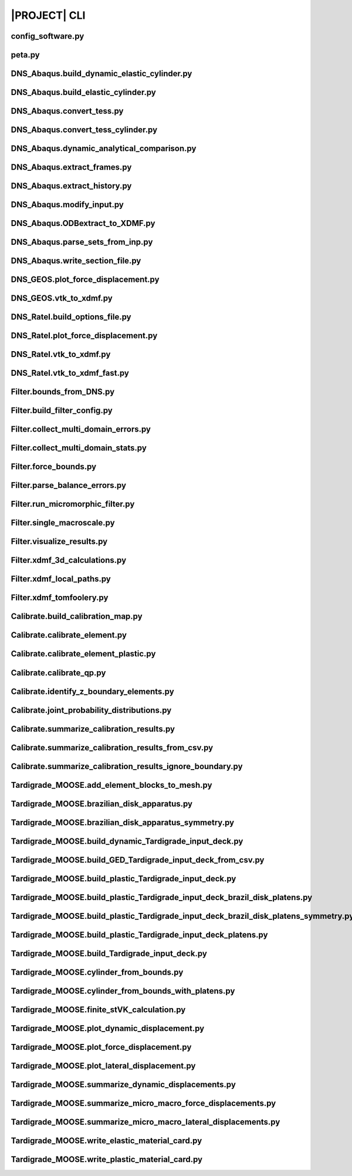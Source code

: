 .. _sphinx_cli:

#############
|PROJECT| CLI
#############

config_software.py
==================

.. argparse::
    :ref: model_package.config_software.get_parser

peta.py
=======

.. argparse::
    :ref: model_package.peta.get_parser

DNS_Abaqus.build_dynamic_elastic_cylinder.py
============================================

.. argparse::
    :ref: model_package.DNS_Abaqus.build_dynamic_elastic_cylinder.get_parser

DNS_Abaqus.build_elastic_cylinder.py
====================================

.. argparse::
    :ref: model_package.DNS_Abaqus.build_elastic_cylinder.get_parser

DNS_Abaqus.convert_tess.py
==========================

.. argparse::
    :ref: model_package.DNS_Abaqus.convert_tess.get_parser

DNS_Abaqus.convert_tess_cylinder.py
===================================

.. argparse::
    :ref: model_package.DNS_Abaqus.convert_tess_cylinder.get_parser

DNS_Abaqus.dynamic_analytical_comparison.py
===========================================

.. argparse::
    :ref: model_package.DNS_Abaqus.dynamic_analytical_comparison.get_parser

DNS_Abaqus.extract_frames.py
============================

.. argparse::
    :ref: model_package.DNS_Abaqus.extract_frames.get_parser

DNS_Abaqus.extract_history.py
=============================

.. argparse::
    :ref: model_package.DNS_Abaqus.extract_history.get_parser

DNS_Abaqus.modify_input.py
==========================

.. argparse::
    :ref: model_package.DNS_Abaqus.modify_input.get_parser

DNS_Abaqus.ODBextract_to_XDMF.py
================================

.. argparse::
    :ref: model_package.DNS_Abaqus.ODBextract_to_XDMF.get_parser

DNS_Abaqus.parse_sets_from_inp.py
=================================

.. argparse::
    :ref: model_package.DNS_Abaqus.parse_sets_from_inp.get_parser

DNS_Abaqus.write_section_file.py
================================

.. argparse::
    :ref: model_package.DNS_Abaqus.write_section_file.get_parser

DNS_GEOS.plot_force_displacement.py
===================================

.. argparse::
    :ref: model_package.DNS_GEOS.plot_force_displacement.get_parser

DNS_GEOS.vtk_to_xdmf.py
=======================

.. argparse::
    :ref: model_package.DNS_GEOS.vtk_to_xdmf.get_parser

DNS_Ratel.build_options_file.py
===============================

.. argparse::
    :ref: model_package.DNS_Ratel.build_options_file.get_parser

DNS_Ratel.plot_force_displacement.py
====================================

.. argparse::
    :ref: model_package.DNS_Ratel.plot_force_displacement.get_parser

DNS_Ratel.vtk_to_xdmf.py
========================

.. argparse::
    :ref: model_package.DNS_Ratel.vtk_to_xdmf.get_parser

DNS_Ratel.vtk_to_xdmf_fast.py
==============================

.. argparse::
    :ref: model_package.DNS_Ratel.vtk_to_xdmf_fast.get_parser

Filter.bounds_from_DNS.py
=========================

.. argparse::
    :ref: model_package.Filter.bounds_from_DNS.get_parser

Filter.build_filter_config.py
=============================

.. argparse::
    :ref: model_package.Filter.build_filter_config.get_parser

Filter.collect_multi_domain_errors.py
=====================================

.. argparse::
    :ref: model_package.Filter.collect_multi_domain_errors.get_parser

Filter.collect_multi_domain_stats.py
====================================

.. argparse::
    :ref: model_package.Filter.collect_multi_domain_stats.get_parser

Filter.force_bounds.py
======================

.. argparse::
    :ref: model_package.Filter.force_bounds.get_parser

Filter.parse_balance_errors.py
==============================

.. argparse::
    :ref: model_package.Filter.parse_balance_errors.get_parser

Filter.run_micromorphic_filter.py
=================================

.. argparse::
    :ref: model_package.Filter.run_micromorphic_filter.get_parser

Filter.single_macroscale.py
===========================

.. argparse::
    :ref: model_package.Filter.single_macroscale.get_parser

Filter.visualize_results.py
===========================

.. argparse::
    :ref: model_package.Filter.visualize_results.get_parser

Filter.xdmf_3d_calculations.py
==============================

.. argparse::
    :ref: model_package.Filter.xdmf_3d_calculations.get_parser

Filter.xdmf_local_paths.py
==========================

.. argparse::
    :ref: model_package.Filter.xdmf_local_paths.get_parser

Filter.xdmf_tomfoolery.py
=========================

.. argparse::
    :ref: model_package.Filter.xdmf_tomfoolery.get_parser

Calibrate.build_calibration_map.py
==================================

.. argparse::
    :ref: model_package.Calibrate.build_calibration_map.get_parser

Calibrate.calibrate_element.py
===============================

.. argparse::
    :ref: model_package.Calibrate.calibrate_element.get_parser

Calibrate.calibrate_element_plastic.py
======================================

.. argparse::
    :ref: model_package.Calibrate.calibrate_element_plastic.get_parser

Calibrate.calibrate_qp.py
=========================

.. argparse::
    :ref: model_package.Calibrate.calibrate_qp.get_parser

Calibrate.identify_z_boundary_elements.py
=========================================

.. argparse::
    :ref: model_package.Calibrate.identify_z_boundary_elements.get_parser

Calibrate.joint_probability_distributions.py
============================================

.. argparse::
    :ref: model_package.Calibrate.joint_probability_distributions.get_parser

Calibrate.summarize_calibration_results.py
==========================================

.. argparse::
    :ref: model_package.Calibrate.summarize_calibration_results.get_parser

Calibrate.summarize_calibration_results_from_csv.py
===================================================

.. argparse::
    :ref: model_package.Calibrate.summarize_calibration_results_from_csv.get_parser

Calibrate.summarize_calibration_results_ignore_boundary.py
==========================================================

.. argparse::
    :ref: model_package.Calibrate.summarize_calibration_results_ignore_boundary.get_parser

Tardigrade_MOOSE.add_element_blocks_to_mesh.py
==============================================

.. argparse::
    :ref: model_package.Tardigrade_MOOSE.cylinder_from_bounds.get_parser

Tardigrade_MOOSE.brazilian_disk_apparatus.py
============================================

.. argparse::
    :ref: model_package.Tardigrade_MOOSE.brazilian_disk_apparatus.get_parser

Tardigrade_MOOSE.brazilian_disk_apparatus_symmetry.py
=====================================================

.. argparse::
    :ref: model_package.Tardigrade_MOOSE.brazilian_disk_apparatus_symmetry.get_parser

Tardigrade_MOOSE.build_dynamic_Tardigrade_input_deck.py
=======================================================

.. argparse::
    :ref: model_package.Tardigrade_MOOSE.build_dynamic_Tardigrade_input_deck.get_parser

Tardigrade_MOOSE.build_GED_Tardigrade_input_deck_from_csv.py
============================================================

.. argparse::
    :ref: model_package.Tardigrade_MOOSE.build_GED_Tardigrade_input_deck_from_csv.get_parser

Tardigrade_MOOSE.build_plastic_Tardigrade_input_deck.py
=======================================================

.. argparse::
    :ref: model_package.Tardigrade_MOOSE.build_plastic_Tardigrade_input_deck.get_parser

Tardigrade_MOOSE.build_plastic_Tardigrade_input_deck_brazil_disk_platens.py
===========================================================================

.. argparse::
    :ref: model_package.Tardigrade_MOOSE.build_plastic_Tardigrade_input_deck_brazil_disk_platens.get_parser

Tardigrade_MOOSE.build_plastic_Tardigrade_input_deck_brazil_disk_platens_symmetry.py
====================================================================================

.. argparse::
    :ref: model_package.Tardigrade_MOOSE.build_plastic_Tardigrade_input_deck_brazil_disk_platens_symmetry.get_parser

Tardigrade_MOOSE.build_plastic_Tardigrade_input_deck_platens.py
===============================================================

.. argparse::
    :ref: model_package.Tardigrade_MOOSE.build_plastic_Tardigrade_input_deck_platens.get_parser

Tardigrade_MOOSE.build_Tardigrade_input_deck.py
===============================================

.. argparse::
    :ref: model_package.Tardigrade_MOOSE.build_Tardigrade_input_deck.get_parser

Tardigrade_MOOSE.cylinder_from_bounds.py
========================================

.. argparse::
    :ref: model_package.Tardigrade_MOOSE.cylinder_from_bounds.get_parser

Tardigrade_MOOSE.cylinder_from_bounds_with_platens.py
=====================================================

.. argparse::
    :ref: model_package.Tardigrade_MOOSE.cylinder_from_bounds_with_platens.get_parser

Tardigrade_MOOSE.finite_stVK_calculation.py
===========================================

.. argparse::
    :ref: model_package.Tardigrade_MOOSE.finite_stVK_calculation.get_parser

Tardigrade_MOOSE.plot_dynamic_displacement.py
=============================================

.. argparse::
    :ref: model_package.Tardigrade_MOOSE.plot_dynamic_displacement.get_parser

Tardigrade_MOOSE.plot_force_displacement.py
===========================================

.. argparse::
    :ref: model_package.Tardigrade_MOOSE.plot_force_displacement.get_parser

Tardigrade_MOOSE.plot_lateral_displacement.py
=============================================

.. argparse::
    :ref: model_package.Tardigrade_MOOSE.plot_lateral_displacement.get_parser

Tardigrade_MOOSE.summarize_dynamic_displacements.py
===================================================

.. argparse::
    :ref: model_package.Tardigrade_MOOSE.summarize_dynamic_displacements.get_parser

Tardigrade_MOOSE.summarize_micro_macro_force_displacements.py
=============================================================

.. argparse::
    :ref: model_package.Tardigrade_MOOSE.summarize_micro_macro_force_displacements.get_parser

Tardigrade_MOOSE.summarize_micro_macro_lateral_displacements.py
===============================================================

.. argparse::
    :ref: model_package.Tardigrade_MOOSE.summarize_micro_macro_lateral_displacements.get_parser

Tardigrade_MOOSE.write_elastic_material_card.py
===============================================

.. argparse::
    :ref: model_package.Tardigrade_MOOSE.write_elastic_material_card.get_parser

Tardigrade_MOOSE.write_plastic_material_card.py
===============================================

.. argparse::
    :ref: model_package.Tardigrade_MOOSE.write_plastic_material_card.get_parser